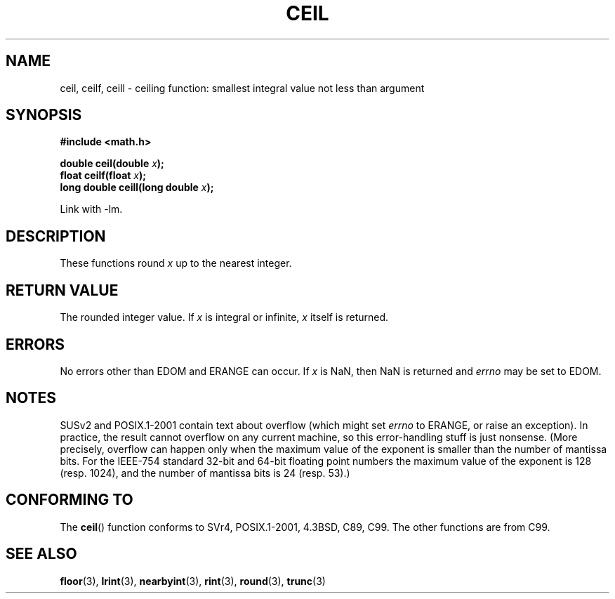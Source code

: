 .\" Copyright 2001 Andries Brouwer <aeb@cwi.nl>.
.\"
.\" Permission is granted to make and distribute verbatim copies of this
.\" manual provided the copyright notice and this permission notice are
.\" preserved on all copies.
.\"
.\" Permission is granted to copy and distribute modified versions of this
.\" manual under the conditions for verbatim copying, provided that the
.\" entire resulting derived work is distributed under the terms of a
.\" permission notice identical to this one.
.\" 
.\" Since the Linux kernel and libraries are constantly changing, this
.\" manual page may be incorrect or out-of-date.  The author(s) assume no
.\" responsibility for errors or omissions, or for damages resulting from
.\" the use of the information contained herein.  The author(s) may not
.\" have taken the same level of care in the production of this manual,
.\" which is licensed free of charge, as they might when working
.\" professionally.
.\" 
.\" Formatted or processed versions of this manual, if unaccompanied by
.\" the source, must acknowledge the copyright and authors of this work.
.\"
.TH CEIL 3  2001-05-31 "" "Linux Programmer's Manual"
.SH NAME
ceil, ceilf, ceill \- ceiling function: smallest integral value not 
less than argument
.SH SYNOPSIS
.nf
.B #include <math.h>
.sp
.BI "double ceil(double " x );
.br
.BI "float ceilf(float " x );
.br
.BI "long double ceill(long double " x );
.fi
.sp
Link with \-lm.
.SH DESCRIPTION
These functions round \fIx\fP up to the nearest integer.
.SH "RETURN VALUE"
The rounded integer value. If \fIx\fP is integral or infinite,
\fIx\fP itself is returned.
.SH ERRORS
No errors other than EDOM and ERANGE can occur.
If \fIx\fP is NaN, then NaN is returned and
.I errno
may be set to EDOM.
.SH NOTES
SUSv2 and POSIX.1-2001 contain text about overflow (which might set
.I errno
to ERANGE, or raise an exception).
In practice, the result cannot overflow on any current machine,
so this error-handling stuff is just nonsense.
(More precisely, overflow can happen only when the maximum value
of the exponent is smaller than the number of mantissa bits.
For the IEEE-754 standard 32-bit and 64-bit floating point numbers
the maximum value of the exponent is 128 (resp. 1024), and the number
of mantissa bits is 24 (resp. 53).)
.SH "CONFORMING TO"
The
.BR ceil ()
function conforms to SVr4, POSIX.1-2001, 4.3BSD, C89, C99.
The other functions are from C99.
.SH "SEE ALSO"
.BR floor (3),
.BR lrint (3),
.BR nearbyint (3),
.BR rint (3),
.BR round (3),
.BR trunc (3)
